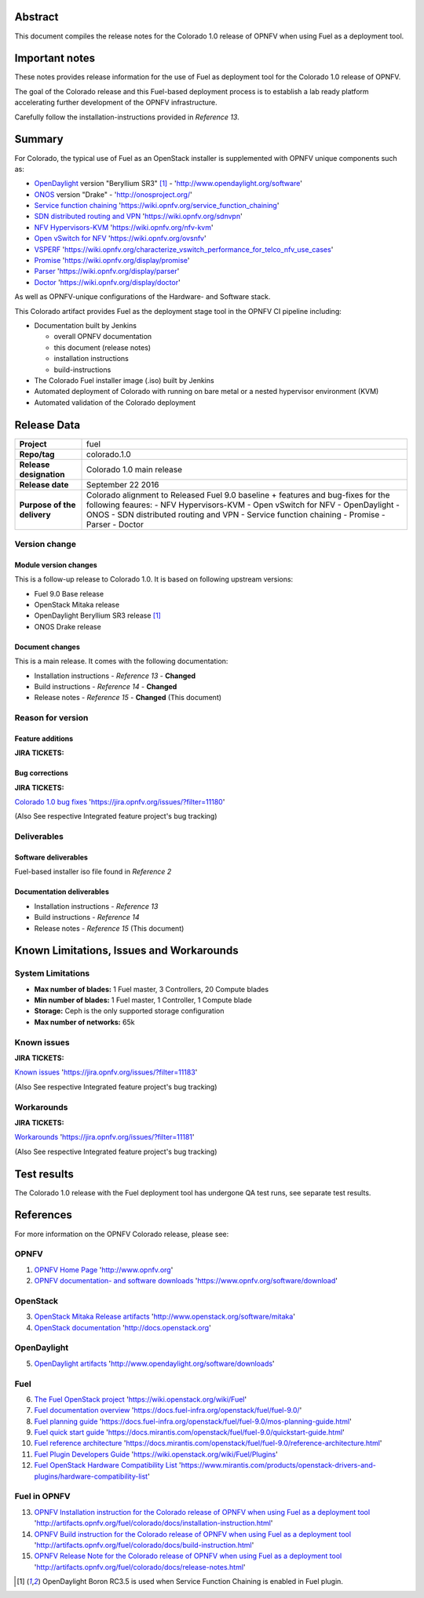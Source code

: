 .. This document is protected/licensed under the following conditions
.. (c) Jonas Bjurel (Ericsson AB)
.. Licensed under a Creative Commons Attribution 4.0 International License.
.. You should have received a copy of the license along with this work.
.. If not, see <http://creativecommons.org/licenses/by/4.0/>.

========
Abstract
========

This document compiles the release notes for the Colorado 1.0 release of
OPNFV when using Fuel as a deployment tool.

===============
Important notes
===============

These notes provides release information for the use of Fuel as deployment
tool for the Colorado 1.0 release of OPNFV.

The goal of the Colorado release and this Fuel-based deployment process is
to establish a lab ready platform accelerating further development
of the OPNFV infrastructure.

Carefully follow the installation-instructions provided in *Reference 13*.

=======
Summary
=======

For Colorado, the typical use of Fuel as an OpenStack installer is
supplemented with OPNFV unique components such as:

- `OpenDaylight <http://www.opendaylight.org/software>`_ version "Beryllium SR3" [1]_ - 'http://www.opendaylight.org/software'

- `ONOS <http://onosproject.org/>`_ version "Drake" - 'http://onosproject.org/'

- `Service function chaining <https://wiki.opnfv.org/service_function_chaining>`_ 'https://wiki.opnfv.org/service_function_chaining'

- `SDN distributed routing and VPN <https://wiki.opnfv.org/sdnvpn>`_ 'https://wiki.opnfv.org/sdnvpn'

- `NFV Hypervisors-KVM <https://wiki.opnfv.org/nfv-kvm>`_ 'https://wiki.opnfv.org/nfv-kvm'

- `Open vSwitch for NFV <https://wiki.opnfv.org/ovsnfv>`_ 'https://wiki.opnfv.org/ovsnfv'

- `VSPERF <https://wiki.opnfv.org/characterize_vswitch_performance_for_telco_nfv_use_cases>`_ 'https://wiki.opnfv.org/characterize_vswitch_performance_for_telco_nfv_use_cases'

- `Promise <https://wiki.opnfv.org/display/promise>`_ 'https://wiki.opnfv.org/display/promise'

- `Parser <https://wiki.opnfv.org/display/parser>`_ 'https://wiki.opnfv.org/display/parser'

- `Doctor <https://wiki.opnfv.org/display/doctor>`_ 'https://wiki.opnfv.org/display/doctor'

As well as OPNFV-unique configurations of the Hardware- and Software stack.

This Colorado artifact provides Fuel as the deployment stage tool in the
OPNFV CI pipeline including:

- Documentation built by Jenkins

  - overall OPNFV documentation

  - this document (release notes)

  - installation instructions

  - build-instructions

- The Colorado Fuel installer image (.iso) built by Jenkins

- Automated deployment of Colorado with running on bare metal or a nested hypervisor environment (KVM)

- Automated validation of the Colorado deployment

============
Release Data
============

+--------------------------------------+--------------------------------------+
| **Project**                          | fuel                                 |
|                                      |                                      |
+--------------------------------------+--------------------------------------+
| **Repo/tag**                         | colorado.1.0                         |
|                                      |                                      |
+--------------------------------------+--------------------------------------+
| **Release designation**              | Colorado 1.0 main release            |
|                                      |                                      |
+--------------------------------------+--------------------------------------+
| **Release date**                     | September 22 2016                    |
|                                      |                                      |
+--------------------------------------+--------------------------------------+
| **Purpose of the delivery**          | Colorado alignment to Released       |
|                                      | Fuel 9.0 baseline + features and     |
|                                      | bug-fixes for the following          |
|                                      | feaures:                             |
|                                      | - NFV Hypervisors-KVM                |
|                                      | - Open vSwitch for NFV               |
|                                      | - OpenDaylight                       |
|                                      | - ONOS                               |
|                                      | - SDN distributed routing and VPN    |
|                                      | - Service function chaining          |
|                                      | - Promise                            |
|                                      | - Parser                             |
|                                      | - Doctor                             |
|                                      |                                      |
+--------------------------------------+--------------------------------------+

Version change
==============

Module version changes
----------------------
This is a follow-up release to Colorado 1.0. It is based on
following upstream versions:

- Fuel 9.0 Base release

- OpenStack Mitaka release

- OpenDaylight Beryllium SR3 release [1]_

- ONOS Drake release

Document changes
----------------
This is a main release.
It comes with the following documentation:

- Installation instructions - *Reference 13* - **Changed**

- Build instructions - *Reference 14* - **Changed**

- Release notes - *Reference 15* - **Changed** (This document)

Reason for version
==================

Feature additions
-----------------

**JIRA TICKETS:**


Bug corrections
---------------

**JIRA TICKETS:**

`Colorado 1.0 bug fixes  <https://jira.opnfv.org/issues/?filter=11180>`_ 'https://jira.opnfv.org/issues/?filter=11180'

(Also See respective Integrated feature project's bug tracking)

Deliverables
============

Software deliverables
---------------------

Fuel-based installer iso file found in *Reference 2*

Documentation deliverables
--------------------------

- Installation instructions - *Reference 13*

- Build instructions - *Reference 14*

- Release notes - *Reference 15* (This document)

=========================================
Known Limitations, Issues and Workarounds
=========================================

System Limitations
==================

- **Max number of blades:** 1 Fuel master, 3 Controllers, 20 Compute blades

- **Min number of blades:** 1 Fuel master, 1 Controller, 1 Compute blade

- **Storage:** Ceph is the only supported storage configuration

- **Max number of networks:** 65k


Known issues
============

**JIRA TICKETS:**

`Known issues <https://jira.opnfv.org/issues/?filter=11183>`_ 'https://jira.opnfv.org/issues/?filter=11183'

(Also See respective Integrated feature project's bug tracking)

Workarounds
===========

**JIRA TICKETS:**

`Workarounds <https://jira.opnfv.org/issues/?filter=11181>`_ 'https://jira.opnfv.org/issues/?filter=11181'

(Also See respective Integrated feature project's bug tracking)

============
Test results
============
The Colorado 1.0 release with the Fuel deployment tool has undergone QA test
runs, see separate test results.

==========
References
==========
For more information on the OPNFV Colorado release, please see:

OPNFV
=====

1) `OPNFV Home Page <http://www.opnfv.org>`_ 'http://www.opnfv.org'

2) `OPNFV documentation- and software downloads <https://www.opnfv.org/software/download>`_ 'https://www.opnfv.org/software/download'

OpenStack
=========

3) `OpenStack Mitaka Release artifacts <http://www.openstack.org/software/mitaka>`_ 'http://www.openstack.org/software/mitaka'

4) `OpenStack documentation <http://docs.openstack.org>`_ 'http://docs.openstack.org'

OpenDaylight
============

5) `OpenDaylight artifacts <http://www.opendaylight.org/software/downloads>`_ 'http://www.opendaylight.org/software/downloads'

Fuel
====

6) `The Fuel OpenStack project <https://wiki.openstack.org/wiki/Fuel>`_ 'https://wiki.openstack.org/wiki/Fuel'

7) `Fuel documentation overview <https://docs.fuel-infra.org/openstack/fuel/fuel-9.0/>`_ 'https://docs.fuel-infra.org/openstack/fuel/fuel-9.0/'

8) `Fuel planning guide <https://docs.fuel-infra.org/openstack/fuel/fuel-9.0/mos-planning-guide.html>`_ 'https://docs.fuel-infra.org/openstack/fuel/fuel-9.0/mos-planning-guide.html'

9) `Fuel quick start guide <https://docs.mirantis.com/openstack/fuel/fuel-9.0/quickstart-guide.html>`_ 'https://docs.mirantis.com/openstack/fuel/fuel-9.0/quickstart-guide.html'

10) `Fuel reference architecture <https://docs.mirantis.com/openstack/fuel/fuel-9.0/reference-architecture.html>`_ 'https://docs.mirantis.com/openstack/fuel/fuel-9.0/reference-architecture.html'

11) `Fuel Plugin Developers Guide <https://wiki.openstack.org/wiki/Fuel/Plugins>`_ 'https://wiki.openstack.org/wiki/Fuel/Plugins'

12) `Fuel OpenStack Hardware Compatibility List <https://www.mirantis.com/products/openstack-drivers-and-plugins/hardware-compatibility-list>`_ 'https://www.mirantis.com/products/openstack-drivers-and-plugins/hardware-compatibility-list'

Fuel in OPNFV
=============

13) `OPNFV Installation instruction for the Colorado release of OPNFV when using Fuel as a deployment tool <http://artifacts.opnfv.org/fuel/colorado/docs/installation-instruction.html>`_ 'http://artifacts.opnfv.org/fuel/colorado/docs/installation-instruction.html'

14) `OPNFV Build instruction for the Colorado release of OPNFV when using Fuel as a deployment tool <http://artifacts.opnfv.org/fuel/colorado/docs/build-instruction.html>`_ 'http://artifacts.opnfv.org/fuel/colorado/docs/build-instruction.html'

15) `OPNFV Release Note for the Colorado release of OPNFV when using Fuel as a deployment tool <http://artifacts.opnfv.org/fuel/colorado/docs/release-notes.html>`_ 'http://artifacts.opnfv.org/fuel/colorado/docs/release-notes.html'

.. [1] OpenDaylight Boron RC3.5 is used when Service Function Chaining is enabled in Fuel plugin.

